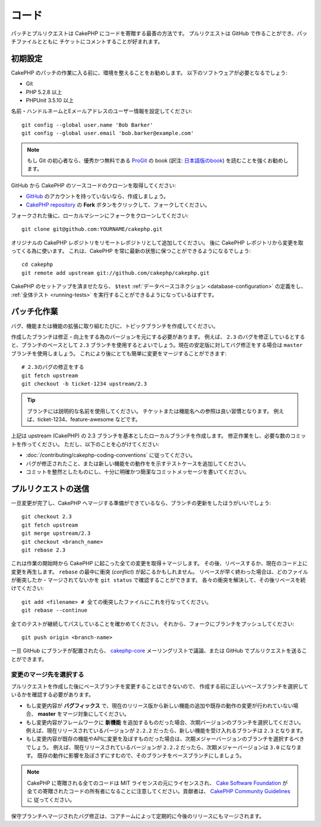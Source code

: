コード
######

パッチとプルリクエストは CakePHP にコードを寄贈する最善の方法です。
プルリクエストは GitHub で作ることができ、パッチファイルとともに
チケットにコメントすることが好まれます。

初期設定
========

CakePHP のパッチの作業に入る前に、環境を整えることをお勧めします。
以下のソフトウェアが必要となるでしょう:

* Git
* PHP 5.2.8 以上
* PHPUnit 3.5.10 以上

名前・ハンドルネームとEメールアドレスのユーザー情報を設定してください::

    git config --global user.name 'Bob Barker'
    git config --global user.email 'bob.barker@example.com'

.. note::

    もし Git の初心者なら、優秀かつ無料である `ProGit <http://git-scm.com/book/>`_ の book
    (訳注: `日本語版のbook <http://git-scm.com/book/ja>`_) を読むことを強くお勧めします。

GitHub から CakePHP のソースコードのクローンを取得してください:

* `GitHub <http://github.com>`_ のアカウントを持っていないなら、作成しましょう。
* `CakePHP repository <http://github.com/cakephp/cakephp>`_ の
  **Fork** ボタンをクリックして、フォークしてください。

フォークされた後に、ローカルマシーンにフォークをクローンしてください::

    git clone git@github.com:YOURNAME/cakephp.git

オリジナルの CakePHP レポジトリをリモートレポジトリとして追加してください。
後に CakePHP レポジトリから変更を取ってくる為に使います。
これは、CakePHP を常に最新の状態に保つことができるようになるでしょう::

    cd cakephp
    git remote add upstream git://github.com/cakephp/cakephp.git

CakePHP のセットアップを済ませたなら、 ``$test``
:ref:`データベースコネクション <database-configuration>`
の定義をし、
:ref:`全体テスト <running-tests>` を実行することができるようになっているはずです。

パッチ化作業
============

バグ、機能または機能の拡張に取り組むたびに、トピックブランチを作成してください。

作成したブランチは修正・向上をする為のバージョンを元にする必要があります。
例えば、 ``2.3`` のバグを修正しているとすると、ブランチのベースとして ``2.3`` ブランチを使用するとよいでしょう。現在の安定版に対してバグ修正をする場合は ``master`` ブランチを使用しましょう。
これにより後にとても簡単に変更をマージすることができます::

    # 2.3のバグの修正をする
    git fetch upstream
    git checkout -b ticket-1234 upstream/2.3

.. tip::

    ブランチには説明的な名前を使用してください。
    チケットまたは機能名への参照は良い習慣となります。
    例えば、ticket-1234、feature-awesome などです。

上記は upstream (CakePHP) の 2.3 ブランチを基本としたローカルブランチを作成します。
修正作業をし、必要な数のコミットを作ってください。
ただし、以下のことを心がけてください:

* :doc:`/contributing/cakephp-coding-conventions` に従ってください。
* バグが修正されたこと、または新しい機能をの動作をを示すテストケースを追加してください。
* コミットを整然としたものにし、十分に明確かつ簡潔なコミットメッセージを書いてください。


プルリクエストの送信
====================

一旦変更が完了し、CakePHP へマージする準備ができているなら、ブランチの更新をしたほうがいいでしょう::

    git checkout 2.3
    git fetch upstream
    git merge upstream/2.3
    git checkout <branch_name>
    git rebase 2.3

これは作業の開始時から CakePHP に起こった全ての変更を取得＋マージします。
その後、リベースするか、現在のコード上に変更を再生します。
``rebase`` の最中に衝突 (*conflict*) が起こるかもしれません。
リベースが早く終わった場合は、どのファイルが衝突したか・マージされてないかを
``git status`` で確認することができます。
各々の衝突を解決して、その後リベースを続けてください::

    git add <filename> # 全ての衝突したファイルにこれを行なってください。
    git rebase --continue

全てのテストが継続してパスしていることを確かめてください。
それから、フォークにブランチをプッシュしてください::

    git push origin <branch-name>

一旦 GitHub にブランチが配置されたら、
`cakephp-core <http://groups.google.com/group/cakephp-core>`_
メーリングリストで議論、または GitHub でプルリクエストを送ることができます。

変更のマージ先を選択する
------------------------

プルリクエストを作成した後にベースブランチを変更することはできないので、
作成する前に正しいベースブランチを選択しているかを確認する必要があります。

* もし変更内容が **バグフィックス** で、現在のリリース版から新しい機能の追加や既存の動作の変更が行われていない場合、
  **master** をマージ対象にしてください。
* もし変更内容がフレームワークに **新機能** を追加するものだった場合、次期バージョンのブランチを選択してください。
  例えば、現在リリースされているバージョンが ``2.2.2`` だったら、新しい機能を受け入れるブランチは ``2.3`` となります。
* もし変更内容が既存の機能やAPIに変更を及ぼすものだった場合は、次期メジャーバージョンのブランチを選択するべきでしょう。
  例えば、現在リリースされているバージョンが ``2.2.2`` だったら、次期メジャーバージョンは ``3.0`` になります。
  既存の動作に影響を及ぼさずにすむので、そのブランチをベースブランチにしましょう。


.. note::

    CakePHP に寄贈される全てのコードは MIT ライセンスの元にライセンスされ、
    `Cake Software Foundation <http://cakefoundation.org/pages/about>`_ が
    全ての寄贈されたコードの所有者になることに注意してください。貢献者は、
    `CakePHP Community Guidelines <http://community.cakephp.org/guidelines>`_ に
    従ってください。

保守ブランチへマージされたバグ修正は、コアチームによって定期的に今後のリリースにもマージされます。


.. meta::
    :title lang=en: コード
    :keywords lang=en: cakephp source code,code patches,test ref,descriptive name,bob barker,initial setup,global user,database connection,clone,repository,user information,enhancement,back patches,checkout
